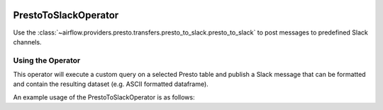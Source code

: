  .. Licensed to the Apache Software Foundation (ASF) under one
    or more contributor license agreements.  See the NOTICE file
    distributed with this work for additional information
    regarding copyright ownership.  The ASF licenses this file
    to you under the Apache License, Version 2.0 (the
    "License"); you may not use this file except in compliance
    with the License.  You may obtain a copy of the License at

 ..   http://www.apache.org/licenses/LICENSE-2.0

 .. Unless required by applicable law or agreed to in writing,
    software distributed under the License is distributed on an
    "AS IS" BASIS, WITHOUT WARRANTIES OR CONDITIONS OF ANY
    KIND, either express or implied.  See the License for the
    specific language governing permissions and limitations
    under the License.

.. _howto/operator:PrestoToSlackOperator:

PrestoToSlackOperator
========================

Use the :class:`~airflow.providers.presto.transfers.presto_to_slack.presto_to_slack` to post messages to predefined Slack
channels.

Using the Operator
^^^^^^^^^^^^^^^^^^

This operator will execute a custom query on a selected Presto table and publish a Slack message that can be formatted
and contain the resulting dataset (e.g. ASCII formatted dataframe).

An example usage of the PrestoToSlackOperator is as follows:

.. exampleinclude:: /../../tests/system/providers/presto/example_presto_to_slack.py
    :language: python
    :start-after: [START howto_operator_presto_to_slack]
    :end-before: [END howto_operator_presto_to_slack]
